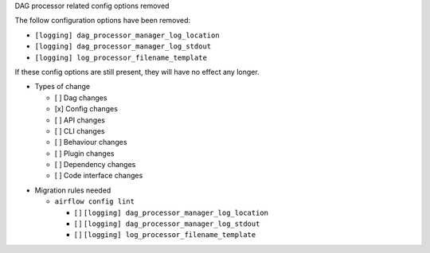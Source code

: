 DAG processor related config options removed

The follow configuration options have been removed:

- ``[logging] dag_processor_manager_log_location``
- ``[logging] dag_processor_manager_log_stdout``
- ``[logging] log_processor_filename_template``

If these config options are still present, they will have no effect any longer.

* Types of change

  * [ ] Dag changes
  * [x] Config changes
  * [ ] API changes
  * [ ] CLI changes
  * [ ] Behaviour changes
  * [ ] Plugin changes
  * [ ] Dependency changes
  * [ ] Code interface changes

.. List the migration rules needed for this change (see https://github.com/apache/airflow/issues/41641)

* Migration rules needed

  * ``airflow config lint``

    * [ ] ``[logging] dag_processor_manager_log_location``
    * [ ] ``[logging] dag_processor_manager_log_stdout``
    * [ ] ``[logging] log_processor_filename_template``
